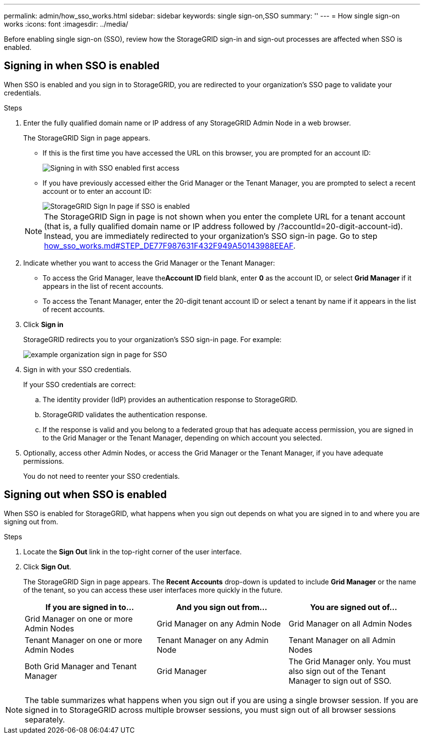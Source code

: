 ---
permalink: admin/how_sso_works.html
sidebar: sidebar
keywords: single sign-on,SSO
summary: ''
---
= How single sign-on works
:icons: font
:imagesdir: ../media/

[.lead]
Before enabling single sign-on (SSO), review how the StorageGRID sign-in and sign-out processes are affected when SSO is enabled.

== Signing in when SSO is enabled

When SSO is enabled and you sign in to StorageGRID, you are redirected to your organization's SSO page to validate your credentials.

.Steps

. Enter the fully qualified domain name or IP address of any StorageGRID Admin Node in a web browser.
+
The StorageGRID Sign in page appears.

 ** If this is the first time you have accessed the URL on this browser, you are prompted for an account ID:
+
image::../media/sso_sign_in_first_time.gif[Signing in with SSO enabled first access]

 ** If you have previously accessed either the Grid Manager or the Tenant Manager, you are prompted to select a recent account or to enter an account ID:
+
image::../media/sign_in_sso.gif[StorageGRID Sign In page if SSO is enabled]

+
NOTE: The StorageGRID Sign in page is not shown when you enter the complete URL for a tenant account (that is, a fully qualified domain name or IP address followed by /?accountId=20-digit-account-id). Instead, you are immediately redirected to your organization's SSO sign-in page. Go to step link:how_sso_works.md#STEP_DE77F987631F432F949A50143988EEAF[how_sso_works.md#STEP_DE77F987631F432F949A50143988EEAF].

. Indicate whether you want to access the Grid Manager or the Tenant Manager:
 ** To access the Grid Manager, leave the**Account ID** field blank, enter *0* as the account ID, or select *Grid Manager* if it appears in the list of recent accounts.
 ** To access the Tenant Manager, enter the 20-digit tenant account ID or select a tenant by name if it appears in the list of recent accounts.
. Click *Sign in*
+
StorageGRID redirects you to your organization's SSO sign-in page. For example:
+
image::../media/sso_organization_page.gif[example organization sign in page for SSO]

. Sign in with your SSO credentials.
+
If your SSO credentials are correct:

 .. The identity provider (IdP) provides an authentication response to StorageGRID.
 .. StorageGRID validates the authentication response.
 .. If the response is valid and you belong to a federated group that has adequate access permission, you are signed in to the Grid Manager or the Tenant Manager, depending on which account you selected.

. Optionally, access other Admin Nodes, or access the Grid Manager or the Tenant Manager, if you have adequate permissions.
+
You do not need to reenter your SSO credentials.

== Signing out when SSO is enabled


When SSO is enabled for StorageGRID, what happens when you sign out depends on what you are signed in to and where you are signing out from.

.Steps

. Locate the *Sign Out* link in the top-right corner of the user interface.
. Click *Sign Out*.
+
The StorageGRID Sign in page appears. The *Recent Accounts* drop-down is updated to include *Grid Manager* or the name of the tenant, so you can access these user interfaces more quickly in the future.
+
[cols="1a,1a,1a" options="header"]
|===
| If you are signed in to...| And you sign out from...| You are signed out of...
a|
Grid Manager on one or more Admin Nodes
a|
Grid Manager on any Admin Node
a|
Grid Manager on all Admin Nodes
a|
Tenant Manager on one or more Admin Nodes
a|
Tenant Manager on any Admin Node
a|
Tenant Manager on all Admin Nodes
a|
Both Grid Manager and Tenant Manager
a|
Grid Manager
a|
The Grid Manager only. You must also sign out of the Tenant Manager to sign out of SSO.
a|
Tenant Manager
a|
The Tenant Manager only. You must also sign out of the Grid Manager to sign out of SSO.
|===

NOTE: The table summarizes what happens when you sign out if you are using a single browser session. If you are signed in to StorageGRID across multiple browser sessions, you must sign out of all browser sessions separately.
